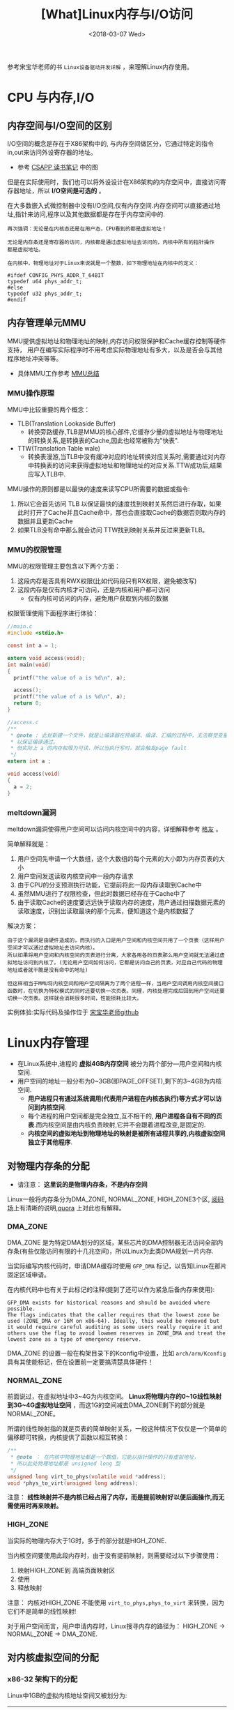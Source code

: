 #+TITLE: [What]Linux内存与I/O访问
#+DATE:  <2018-03-07 Wed> 
#+TAGS: memory
#+LAYOUT: post 
#+CATEGORIES: linux, memory, overview
#+NAME: <linux_memory_overview_usage.org>
#+OPTIONS: ^:nil 
#+OPTIONS: ^:{}

参考宋宝华老师的书 =Linux设备驱动开发详解= ，来理解Linux内存使用。
#+BEGIN_HTML
<!--more-->
#+END_HTML
* CPU 与内存,I/O
** 内存空间与I/O空间的区别
I/O空间的概念是存在于X86架构中的, 与内存空间做区分，它通过特定的指令in,out来访问外设寄存器的地址。
- 参考 [[https://kcmetercec.github.io/2018/05/31/book_csapp_chapter_1_1/][CSAPP 读书笔记]] 中的图

但是在实际使用时，我们也可以将外设设计在X86架构的内存空间中，直接访问寄存器地址，所以 *I/O空间是可选的* 。

在大多数嵌入式微控制器中没有I/O空间,仅有内存空间.内存空间可以直接通过地址,指针来访问,程序以及其他数据都是存在于内存空间中的.
#+BEGIN_EXAMPLE
  再次强调：无论是在内核态还是在用户态，CPU看到的都是虚拟地址！

  无论是内存条还是寄存器的访问，内核都是通过虚拟地址去访问的，内核中所有的指针操作
  都是虚拟地址。

  在内核中，物理地址对于Linux来说就是一个整数，如下物理地址在内核中的定义：

  #ifdef CONFIG_PHYS_ADDR_T_64BIT
  typedef u64 phys_addr_t;
  #else
  typedef u32 phys_addr_t;
  #endif
#+END_EXAMPLE
** 内存管理单元MMU
MMU提供虚拟地址和物理地址的映射,内存访问权限保护和Cache缓存控制等硬件支持，
用户在编写实际程序时不用考虑实际物理地址有多大，以及是否会与其他程序地址冲突等等。
- 具体MMU工作参考 [[https://kcmetercec.github.io/2018/03/26/hardware_basic_mmu/][MMU总结]]
*** MMU操作原理
MMU中比较重要的两个概念：
- TLB(Translation Lookaside Buffer)
  + 转换旁路缓存,TLB是MMU的核心部件,它缓存少量的虚拟地址与物理地址的转换关系,是转换表的Cache,因此也经常被称为"快表".
- TTW(Translation Table wale)
  + 转换表漫游,当TLB中没有缓冲对应的地址转换对应关系时,需要通过对内存中转换表的访问来获得虚拟地址和物理地址的对应关系.TTW成功后,结果应写入TLB中.

MMU操作的原则都是以最快的速度来读写CPU所需要的数据或指令:
1. 所以它会首先访问 TLB 以保证最快的速度找到映射关系然后进行存取，如果此时打开了Cache并且Cache命中，那也会直接取Cache的数据否则取内存的数据并且更新Cache
2. 如果TLB没有命中那么就会访问 TTW找到映射关系并反过来更新TLB。
*** MMU的权限管理
MMU的权限管理主要包含以下两个方面：
1. 这段内存是否具有RWX权限(比如代码段只有RX权限，避免被改写)
2. 这段内存是仅有内核才可访问，还是内核和用户都可访问
  - 仅有内核可访问的内存，避免用户获取到内核的数据

权限管理使用下面程序进行体验：
#+BEGIN_SRC c
  //main.c
  #include <stdio.h>

  const int a = 1;

  extern void access(void);
  int main(void)
  {
    printf("the value of a is %d\n", a);

    access();
    printf("the value of a is %d\n", a);
    return 0;
  }

  //access.c
  /**
   ,* @note : 此处新建一个文件，就是让编译器在预编译、编译、汇编的过程中，无法察觉变量 a的类型，
   ,* 以保证编译通过。
   ,* 但实际上 a 的内存权限为可读，所以当执行写时，就会触发page fault
   ,*/
  extern int a ;

  void access(void)
  {
    a = 2;
  }
#+END_SRC
*** meltdown漏洞
meltdown漏洞使得用户空间可以访问内核空间中的内容，详细解释参考 [[https://mp.weixin.qq.com/s/YjKoay39rtKQXGbWN6qfug][格友]] 。

简单解释就是：
1. 用户空间先申请一个大数组，这个大数组的每个元素的大小即为内存页表的大小
2. 用户空间发送读取内核空间中一段内存请求
3. 由于CPU的分支预测执行功能，它提前将此一段内存读取到Cache中
4. 虽然MMU进行了权限检查，但此时数据已经存在于Cache中了
5. 由于读取Cache的速度要远远快于读取内存的速度，用户通过扫描数据元素的读取速度，识别出读取最块的那个元素，便知道这个是内核数据了

解决方案：
#+BEGIN_EXAMPLE
  由于这个漏洞是由硬件造成的，而执行的入口是用户空间和内核空间共用了一个页表（这样用户空间才可以通过虚拟地址去访问内核）。
  所以如果将用户空间和内核空间的页表进行分离，大家各用各的页表那么用户空间就无法通过虚拟地址访问到内核了。(无论用户空间如何访问，它都是访问自己的页表，对应自己代码的物理地址或者就干脆是没有命中的地址)

  但这样相当于MMU将内核空间和用户空间隔离为了两个进程一样，当用户空间调用内核空间接口函数时，在切换为特权模式的同时还要切换一次页表。同理，内核处理完成后回到用户空间还要切换一次页表。这样就会消耗很多时间，性能损耗比较大。
#+END_EXAMPLE

实例体验:实际代码及操作位于 [[https://github.com/21cnbao/meltdown-example][宋宝华老师github]]

* Linux内存管理
- 在Linux系统中,进程的 *虚拟4GB内存空间* 被分为两个部分---用户空间和内核空间.
- 用户空间的地址一般分布为0~3GB(即PAGE_OFFSET),剩下的3~4GB为内核空间.  
  + *用户进程只有通过系统调用(代表用户进程在内核态执行)等方式才可以访问到内核空间*.
  + 每个进程的用户空间都是完全独立,互不相干的, *用户进程各自有不同的页表*.而内核空间是由内核负责映射,它并不会跟着进程改变,是固定的.
  + *内核空间的虚拟地址到物理地址的映射是被所有进程共享的,内核虚拟空间独立于其他程序*.
** 对物理内存条的分配
- 请注意： *这里说的是物理内存条，不是内存空间*
Linux一般将内存条分为DMA_ZONE, NORMAL_ZONE, HIGH_ZONE3个区, [[https://mp.weixin.qq.com/s/5K7rlPXo2yIcoIXXgqqLfQ][阅码场]]上有清晰的说明,[[https://www.quora.com/In-reference-to-Linux-Kernel-what-is-the-difference-between-high-memory-and-normal-memory][quora]] 上对此也有解释。
[[./mem_area.jpg]]

*** DMA_ZONE
DMA_ZONE 是为特定DMA划分的区域，某些芯片的DMA控制器无法访问全部内存条(有些仅能访问有限的十几兆空间)，所以Linux为此类DMA规划一片内存.

当实际编写内核代码时，申请DMA缓存时使用 =GFP_DMA= 标记，以告知Linux在那片固定区域申请。

在内核代码中也有关于此标记的注释(提到了还可以作为紧急后备内存来使用):
#+BEGIN_EXAMPLE
   GFP_DMA exists for historical reasons and should be avoided where possible.
   The flags indicates that the caller requires that the lowest zone be
   used (ZONE_DMA or 16M on x86-64). Ideally, this would be removed but
   it would require careful auditing as some users really require it and
   others use the flag to avoid lowmem reserves in ZONE_DMA and treat the
   lowest zone as a type of emergency reserve.
#+END_EXAMPLE

DMA_ZONE 的设置一般在构架目录下的Kconfig中设置，比如 =arch/arm/Kconfig= 具有其使能标记，但在设置前一定要搞清楚具体硬件！
*** NORMAL_ZONE
前面说过，在虚拟地址中3~4G为内核空间。 *Linux将物理内存的0~1G线性映射到3G~4G虚拟地址空间* ，而这1G的空间减去DMA_ZONE剩下的部分就是 NORMAL_ZONE。 

所谓的线性映射指的就是页表的简单映射关系，一般这种情况下仅仅是一个简单的偏移即可转换，内核提供了函数以相互转换：
#+BEGIN_SRC c
  /**
   ,* @note ： 在内核中物理地址都是一个数值，它能以指针操作的只有虚拟地址，
   ,* 所以此处物理地址都是 unsigned long 型
   ,*/
  unsigned long virt_to_phys(volatile void *address);
  void *phys_to_virt(unsigned long address);
#+END_SRC

注意： *线性映射并不是内核已经占用了内存，而是提前映射好以便后面操作,而无需使用时再来映射。*
*** HIGH_ZONE
当实际的物理内存大于1G时，多于的部分就是HIGH_ZONE.

当内核空间要使用此段内存时，由于没有提前映射，则需要经过以下步骤使用：
1. 映射HIGH_ZONE到 高端页面映射区
2. 使用
3. 释放映射
注意： 内核对HIGH_ZONE 不能使用 =virt_to_phys,phys_to_virt= 来转换，因为它们不是简单的线性映射!

对于用户空间而言，用户申请内存时，Linux搜寻内存的路径为： HIGH_ZONE -> NORMAL_ZONE -> DMA_ZONE.
** 对内核虚拟空间的分配
*** x86-32 架构下的分配
Linux中1GB的虚拟内核地址空间又被划分为:
| 区域名称              | 虚拟地址位置                            | 相关代码             |
|-----------------------+-----------------------------------------+----------------------|
| 保留区                | FIXADDR_TOP ~ 4GB                       | 搜索宏 FIXADDR_TOP   |
| 专用页面映射区        | FIXADDR_START ~ FIXADDR_TOP             | 搜索宏 FIXADDR_START |
| 高端内存映射区        | PKMAP_BASE ~ FIXADDR_START              | 搜索宏 PKMAP_BASE    |
| 隔离区                |                                         |                      |
| vmalloc虚拟内存分配区 | VMALLOC_START ~ VMALLOC_END             | 搜索宏 VMALLOC_START |
| 隔离区                |                                         |                      |
| 物理内存映射区        | 3GB起始最大长度896M(对应物理内存的896M) |                      |

#+begin_example
直接映射的最大896M物理内存分为两个区域：
- 0 ~ 16M : ISA设备用作DMA申请
- 16M ~ 896M : 常规区域
#+end_example
- 当系统物理内存超过4GB时，必须使用CPU的扩展分页(PAE)模式所提供的64位页目录才能取到4GB以上的物理内存。

由上表可以看出：此片虚拟区域一共1G，但实际物理内存映射区不足1G(还有其他区域占用了地址空间)。
*如果我们将vmalloc分配区设置得大一点，那么对应物理内存映射区就会小一点。对应的反应到物理内存上，那就是可映射的低端内存区变小了，相应的高端内存区就变大了。*
*** arm32 linux 下的分配
| 区域名称             | 虚拟地址位置                   | 相关代码                            |
|----------------------+--------------------------------+-------------------------------------|
| 向量表               | 0xfff0000~0xfff0fff            | 文档 Documentation/arm/memory.txt   |
| 隔离区               |                                |                                     |
| vmalloc和ioremap区域 | VMALLOC_START ~ VMALLOC_END -1 | 宏 VMALLOC_START                    |
| 隔离区               |                                |                                     |
| DMA和常规区域映射区  | PAGE_OFFSET ~ high_memory -1   | 宏 PAGE_OFFSET 以及变量 high_memory |
| 高端内存映射区       | PKMAP_BASE ~ PAGE_OFFSET -1    | 宏 PKMAP_BASE                       |
| 内核模块             | MODULES_VADDR ~ MODULES_END -1 | 宏 MODULES_VADDR                    |

由上表可以看出: 
 - 对于arm32 来说， *从内核模块开始的地方就已经是内核空间了！*
 - 此片虚拟区域一共1G，但实际物理内存映射区不足1G(还有其他区域占用了地址空间)。
   + *如果我们将vmalloc分配区设置得大一点，那么对应物理内存映射区就会小一点。对应的反应到物理内存上，那就是可映射的低端内存区变小了，相应的高端内存区就变大了。*
#+begin_example
  在编译内核的时候可以选择：
  - VMSPLIT_3G : 用户空间3G，内核空间1G。内核模块范围为 3GB-16MB ~ 3GB-2MB,高端内存映射 3GB-2MB ~ 3GB
  - VMSPLIT_2G : 用户空间2G，内核空间2G。内核模块范围为 2GB-16MB ~ 2GB-2MB,高端内存映射 2GB-2MB ~ 2GB

  ARM系统的Linux之所以把内核模块放在16MB范围内，是因为ARM指令在32M以内是短跳转。

  而内核代码位于 3G~3G+6M 的位置，所以将内核模块放在3G-2M ~ 3G-16M之间的内存差异在32M以内，
  这样就实现了内核模块和内核本身的代码段之间的短跳转，以最小的开销实现函数的调用.
#+end_example
** DMA、常规、高端内存分布
有以下4种可能的情况分布(地址由低到高)：
- DMA区域 | 常规区域 | 高端内存区域 
  + 内存较大，硬件DMA只能访问一部分地址，并且内核映射不完所有的物理内存，剩下的部分就是高端内存区域
- DMA区域 | 高端内存区域
  + 内存较大，硬件DMA可以访问全部地址，但内核映射不完所有的物理内存，剩下的部分就是高端内存区域
- DMA区域 | 常规区域
  + 内存较小，硬件DMA只能访问一部分地址，且内核可以完全映射物理内存
- DMA区域
  + 内存较小，硬件DMA可以访问全部地址，且内核可以完全映射物理内存

*** buddy 算法
DMA、常规、高端内存分布区 *最底层* 使用的是 =buddy= 算法进行管理，它将空闲 *页* 面以 2 的 n次方进行分配，而内存申请也是也 2 的 n 次方申请。
- buddy 在不断的拆分和合并，其空闲页面以 1,2,4,8,16... 这种形式组织起来
  + 从16个页面中取出一页后，buddy会拆分为 1,2,4,8 空闲页
  + 如果原来是1,2,8的空闲，现在又释放了2页,buddy会合并为1,4,8空闲页
- 与此同时， *用户每次申请也只能是2的n次方！*
#+begin_example
在 /proc/buddyinfo 会显示这些区域的空闲页面分布情况,依次从左到右显示 1,2,4,8,16 空闲页数量
#+end_example

在内核编程时，可以使用以下函数来申请buddy页(一般不会直接使用)：
#+BEGIN_SRC c
  /**
   ,* @brief file: /include/linux/gfp.h
   ,* @note 此处的order就代表2的次方
   ,*/
  struct page * alloc_pages(gfp_t gfp_mask, unsigned int order);
  void free_pages(unsigned long addr, unsigned int order);
#+END_SRC

* 内存申请实际操作
** 用户空间内存动态申请
用户空间的内存申请和释放使用标准的c库即可：
#+BEGIN_SRC c
#include <stdlib.h>
//申请
void *malloc(size_t size);
//释放
void free(void *ptr);
#+END_SRC

*Linux内核总是采用按需调页(Demand Paging),因此当malloc()返回的时候,虽然是成功返回,但是内核并没有真正给这个进程内存.这个时候如果去读申请的内存,内容全部是0,这个页面的映射是只读的.只有当写到某个页面的时候,内核才在页错误后,真正把这个页面给这个进程.*
** 内核空间内存动态申请
*** 物理内存连续申请
函数 =kmalloc() 和 __get_free_pages()以及类似函数= 申请的区域位于 =DMA和常规区域的映射区= ，
在物理上是连续的，与真实物理地址只有一个固定的偏移。
- kmalloc() 底层依赖于 __get_free_pages()
#+BEGIN_SRC c
/**
 ,* @brief 申请内存地址
 ,* @param size: 要申请的字节数
 ,* @param flags: 申请的内存类型
 ,* @note flags 一般有以下取值：
 ,* GFP_USER -> 为用户空间页分配内存，可能由于阻塞而导致睡眠
 ,* GFP_KERNEL -> 为内核空间申请内存，可能由于阻塞而导致睡眠
 ,* GFP_ATOMIC -> 原子方式申请内存，若不存在则直接返回而不阻塞(用于中断、tasklet、内核定时器等非进程上下文环境中)
 ,* GFP_HIGHUSER -> 从高端区域中为用户空间分配
 ,* GFP_NOIO -> 申请期间，不允许任何 I/O 初始化
 ,* GFP_NOFS -> 申请期间，不允许任何文件系统调用
 ,* GFP_NOWAIT -> 若不存在空闲页则不等待
 ,* GFP_DMA -> 从DMA区域分配内存
 ,* 还有其他取值请参考文件 include/linux/slab.h
 ,*/
void *kmalloc(size_t size, gfp_t flags);

/**
 ,* @brief 在kmalloc 的基础上申请内存并清零内存
 ,*/
void *kzalloc(size_t size, gfp_t flags);

/**
 ,* @brief 释放kmalloc对应申请的内存
 ,*/
void kfree(const void *);

/**
 ,* @brief 内存的申请管理设备，当设备被释放时内存也跟着自动释放
 ,*/
void *devm_kmalloc(struct device *dev, size_t size, gfp_t gfp);
/**
 ,* @brief 在 devm_kmalloc 的基础上申请内存并清零内存
 ,*/
void *devm_kzalloc(struct device *dev, size_t size, gfp_t gfp);
#+END_SRC
*** 物理内存不一定连续申请
函数 =vmalloc()= 申请区域位于 =vmalloc区域= ，在物理上不一定是连续的，与真实物理地址转换关系也不简单。
- vmalloc() 一般只为存在于软件中的(没有对应硬件访问)较大的内存分配
- vmalloc() 效率没有 kmalloc() 高，不适合用来分配小内存
  + 在申请时会内存映射并修改页表
- vmalloc() *不能用在原子上下文中* ，因为它内存实现使用了标志为 =GFP_KERNEL= 的 kmalloc，可能会导致睡眠
#+BEGIN_SRC c
void *vmalloc(unsigned long size);
void vfree(const void *addr);
#+END_SRC
*** slab机制提高少量字节申请效率
slab机制使得内核中的小对象在前后两次被使用时分配在同一块内存或同一类内存空间且保留了基本的数据结构，大大提高分配效率。
- kmalloc() 就是使用 slab 机制实现的
- 使用 slab机制申请的内存与物理内存之间也是简单的线性偏移关系
- 查看 =/proc/slabinfo= 可以得到当前 slab 分配和使用情况
#+BEGIN_SRC c
/**
 ,* @brief 创建一个slab缓存，保留任意数据且全部大小相同的后备缓存
 ,* @param name: 缓存名称，最终会映射在 /proc/slabinfo 中
 ,* @param size: 每个数据结构的大小
 ,* @param aligh: 数据的对齐方式
 ,* @param flags: 申请标记：
 ,* - SLAB_POISON
 ,* - SLAB_RED_ZONE : 
 ,* - SLAB_HWCACHE_ALIGH : 每个数据对象被对齐到一个缓存行
 ,* @param ctor: 对象的构造函数
 ,*/
struct kmem_cache *kmem_cache_create(const char *name, size_t size,
                                     size_t align, unsigned long flags,
                                     void (*ctor)(void *));

void *kmem_cache_alloc(struct kmem_cache *cache, gfp_t flags);
void kmem_cache_free(struct kmem_cache *cache,void *objp);

/**
 ,* @brief 释放 slab 缓存
 ,*/
void kmem_cache_destroy(struct kmem_cache *s);
#+END_SRC

使用例子：
#+BEGIN_SRC c
static kmem_cache_t *xxx_cachep;

//! 申请slab缓存池
xxx_cachep = kmem_cache_create("xxx", sizeof(struct xxx), 0, SLAB_HWCACHE_ALIGH | SLAB_PANIC,
                               NULL);
//! 分配对象内存
struct xxx *ctx;
ctx = kmem_cache_alloc(xxx_cachep, GFP_KERNEL);
//! 使用对象内存

//! 释放对象内存
kmem_cache_free(xxx_cachep, ctx);

//! 释放slab缓存池
kmem_cache_destroy(xxx_cachep);
#+END_SRC

内存池技术也是用于分配大量小对象的后备缓存技术。
#+BEGIN_SRC c
mempool_t *mempool_create(int min_nr, mempool_alloc_t *alloc_fn,
                          mempool_free_t *free_fn, void *pool_data);

void *mempool_alloc(mempool_t *pool, gfp_t gfp_mask);
void mempool_free(void *element, mempool_t *pool);

void mempool_destroy(mempool_t *pool);
#+END_SRC
* 设备 I/O 端口和 I/O 内存的访问
设备通常会提供一组寄存器来控制设备,读写设备和获取设备状态,这些寄存器可能位于 I/O 空间中,也可能位于内存空间中.
- 当位于I/O 空间时,通常被称为 *I/O端口*;
- 当位于内存空间时,对应的内存空间被称为 *I/O内存*.
- 在使用I/O区域时,需要 *申请该区域* ,以表明驱动要访问这片区域.
** I/O 端口
I/O 端口的具体操作流程为：
1. 申请I/O端口资源
2. 使用读写函数操作I/O端口
3. 释放I/O端口资源
*** 申请与释放
#+BEGIN_SRC c
//! 向内核申请 n 个端口,这些端口从 start开始,name 参数为设备的名称
//! 获得的地址为结构体类型 struct resource
#define request_region(start,n,name) __request_region(&ioport_resource,(start),(n),(name),0)
//! 释放端口
#define release_region(start,n) __release_region(&ioport_resource, (start), (n))
//! 设备资源释放后自动释放端口资源
#define devm_request_region(dev,start,n,name) __devm_request_region(dev,&ioport_resource,(start),(n),(name))
#+END_SRC
*** 读写操作
#+BEGIN_SRC c
//!读写一字节端口
unsigned inb(unsigned port);
void outb(unsigned char byte, unsigned port);
//!读写16位端口
unsigned inw(unsigned port);
void outw(unsigned short word, unsigned port);
//!读写32位端口
unsigned inl(unsigned port);
void outl(unsigned longword, unsigned port);
//!读写一串字节
void insb(unsigned port, void *addr, unsigned long count);
void outsb(unsigned port, void *addr, unsigned long count);
//!读写一串16位
void insw(unsigned port, void *addr, unsigned long count);
void outsw(unsigned port, void *addr, unsigned long count);
//!读写一串32位
void insl(unsigned port, void *addr, unsigned long count);
void outsl(unsigned port, void *addr, unsigned long count);
#+END_SRC
** I/O 内存
I/O内存的操作流程为：
1. 申请I/O内存资源
2. 将资源地址映射到内核虚拟空间
3. 使用读写函数操作
4. 释放I/O内存资源
*** 申请与释放
#+BEGIN_SRC c
//! 申请以start为开始的,n字节的I/O内存区域，名字为name
//! 获得的地址为结构体类型 struct resource
#define request_mem_region(start,n,name) __request_region(&iomem_resource, (start),(n),(name),0)
//! 释放申请的内存
#define release_mem_region(start,n) __release_region(&iomem_resource, (start),(n))

//! 设备资源释放后自动释放端口资源
#define devm_request_mem_region(dev,start,n,name) __devm_request_region(dev,&iomem_resource,(start),(n),(name))
#+END_SRC
*** 映射
#+BEGIN_SRC c
/**
 ,* @brief 从物理地址 offset处映射size字节内存到内核虚拟内存
 ,* @note ioremap() 与 vmalloc() 类似，也需要新建页表，但不进行内存分配行为。
 ,* 所映射的虚拟地址区为 vmalloc 映射区
 ,*/
void __iomem *ioremap(phys_addr_t offset, size_t size);
//! 取消映射关系
void iounmap(void __iomem *addr);
//! 当设备资源释放后自动取消映射关系
void __iomem *devm_ioremap(struct device *dev, resource_size_t offset, resource_size_t size);
#+END_SRC
*** 读写操作函数
#+BEGIN_SRC c
/**
 ,* @brief 分别读写 8,16,32,64 位
 ,*/
u8  readb(const volatile void _iomem *addr);
u16 readw(const volatile void _iomem *addr);
u32 readl(const volatile void _iomem *addr);
u64 readq(const volatile void _iomem *addr);

void writeb(u8  value, volatile void __iomem *addr);
void writew(u16 value, volatile void __iomem *addr);
void writel(u32 value, volatile void __iomem *addr);
void writeq(u64 value, volatile void __iomem *addr);
#+END_SRC
** 将设备地址映射到用户空间
驱动可以通过mmap()函数来给用户空间提供设备的虚拟地址，以达到间接访问的目的。

mmap()实现这样一个映射的过程：将用户空间的一段内存与设备内存关联，当用户访问用户空间的这段地址范围时，
实际上会转化为对设备的访问。
#+begin_example
一般这样做的目的并不是为了用户空间来直接控制寄存器，因为这就破坏了分层的原则。

一般就用于将内核空间申请的内存映射到用户空间，这样用户可以直接高效的参与内存读写，避免再进行一次数据搬移。
比如：用户空间直接读写DMA收发的数据。
#+end_example
*** 内存映射与VMA
#+BEGIN_SRC c
//! 内核 file_operatoins 中的 mmap()
int (*mmap)(struct file *, struct vm_area_struct *);

//! 用户空间的 mmap()

/**
 ,* @brief 从内核空间映射一段内存到用户空间
 ,* @param addr : 映射到用户空间以 addr 为起始，为NULL则自动分配
 ,* @param length: 映射的字节数
 ,* @param prot: 内存访问权限
 ,* - PROT_NONE : 不可访问
 ,* - PROT_EXEC : 可以执行
 ,* - PROT_READ : 可读
 ,* - PROT_WRITE: 可写
 ,* @param flags : 内存状态
 ,* - MAP_SHARED : 可被进程共享
 ,* - MAP_PRIVATE: 非共享
 ,* @param fd: 打开的文件索引
 ,* @param offset: 从内核的 offset 偏移处开始映射
 ,* @return 申请的地址
 ,*/
void *mmap(void *addr, size_t length, int prot, int flags, int fd, off_t offset);

/**
 ,* @brief 取消映射
 ,*/
int munmap(void *addr, size_t length);
#+END_SRC
当用户调用 mmap()的时候,内核会进行如下处理.
1. 在进程的虚拟空间查找一块 VMA
2. 将这块VMA进行映射
3. 如果设备驱动程序或者文件系统的file_operations定义了mmap()操作,则调用它
4. 将这个VMA插入进程的VMA链表中

驱动中的mmap()的实现机制是建立页表,并填充VMA结构体中 =vm_operations_struct= 指针.
#+BEGIN_SRC C
//! 用于描述一个虚拟内存区域
struct vm_area_struct
{
        /*The first cache line has the info for VMA tree walking.*/
        unsigned long vm_start;/*Our start address within vm_mm.*/
        unsigned long vm_end;/*The first byte after our end address within vm_mm*/
        /* lnked list of VM areas per task, sorted by address*/
        struct vm_area_struct *vm_next,*vm_prev;
        struct rb_node vm_rb;
        ...
};
#+END_SRC
VMA结构体描述的虚拟地址介于 vm_start 和 vm_end之间,其 vm_ops 成员指向这个VMA的操作集, 针对VMA的操作都被包含在 vm_operations_struct 结构体中.

操作范例:
#+BEGIN_SRC C
static int xxx_mmap(stuct file *filp, struct vm_area_struct *vma)
{
// 创建页表项
        if(remap_pfn_range(vma, vma->vm_start, vm->vm_pgoff, vma->vm_end -
                           vma->vm_start, vma->vm_page_prot))
                return -EAGAIN;
        vma->vm_ops = &xxx_remap_vm_ops;
        xxx_vma_open(vma);
        return 0;
}

// 在用户空间使用 mmap()的时候被用到
static void xxx_vma_open(struct vm_area_struct *vma)
{
        ...
        printk(KERN_NOTICE "xxx VMA open, virt %lx, phys %lx\n", vma->vm_start, vma->vm_pgoff << PAGE_SHIFT);
}
// 在用户空间使用 munmap()的时候被用到
static void xxx_vma_close(struct vm_area_struct *vma)
{
        ...
        printk(KERN_NOTICE "xxx VMA close.\n");
}
static struct vm_operations_struct xxx_remap_vm_ops =
{
        .open = xxx_vma_open,
        .close = xxx_vma_close,
        ...
};
#+END_SRC
*** fault() 函数
fault() 函数可以为设备提供更加灵活的内存映射途径。
当访问的页不在内存时，fault()会被内核自动调用。

当发生缺页时，流程为：
1. 找到缺页的虚拟地址所在的VMA
2. 如果必要分配中间页目录表和页表
3. 如果页表项对应的物理页面不存在，则调用 fault() 函数，它返回物理页面的页描述符
4. 将物理页面地址填充到页表中
* I/O内存静态映射
在将linux移植到目标电路板的过程中,有的会建立外设I/O内存物理地址到虚拟地址的静态映射,这个映射通过在与电路板对应的 map_desc 结构体数组中添加新的成员完成.
#+BEGIN_SRC C
struct map_desc{
        unsigned long virtual;  //虚拟地址
        unsigned long pfn;     //__phys_to_pfn(phy_addr)
        unsigned long length;  //内存大小
        unsigned int type;     //内存类型
};
#+END_SRC
* DMA内存
** DMA与Cache一致性
在DMA不工作的情况下或者DMA与Cache相对应的主存没有重叠区, 那么Cache 与主存中的数据具有一致性特点.二者并不会起冲突.

*当DMA与Cache相对应的主存有重叠区时,当DMA更新了重叠区的内容,而Cache并没有对应的更新.此时CPU仍然使用的是陈旧的cache的数据,就会发生Cache与内存之间数据"不一致性"的错误!*
在发生Cache与内存不一致性错误后,驱动将无法正常运行.

Cache的不一致问题并不是只发生在DMA的情况下,实际上,它还存在于Cache使能和关闭的时刻.例如,对于带MMU功能的ARM处理器,在开启 *MMU之前需要先置Cache无效,否则在开启MMU之后,Cache里面有可能保存的还是之前的物理地址,这也会造成不一致性的错误!*.
** Linux 下的DMA编程(*DMA只是一种外设与内存的交互方式*)
内存中用于外设交互数据的一块区域称为 DMA 缓冲区, *在设备不支持scatter/gather操作的情况下,DMA缓冲区在物理上必须上连续的.*
*** DMA区域
对于大多数现代嵌入式处理器而言,DMA操作可以在整个常规内存区域进行,因此DMA区域就直接覆盖了常规内存.
*** 虚拟地址,物理地址,总线地址
- 总线地址： 基于DMA硬件使用的是总线地址而不是物理地址，是从设备角度上看到的内存地址
- 物理地址：是从CPU MMU 控制器外围角度上看到的内存地址
- 虚拟地址：CPU看到的是MMU反映给它的地址
*** DMA地址掩码
设备不一定能在所有的内存地址上执行DMA操作,在这种情况下需要设置DMA能够操作的地址总线宽度.
#+BEGIN_SRC c
int dma_set_mask(struct device *dev, u64 mask)
#+END_SRC
如果DMA只能操作24位地址,那么就应该调用 =dma_set_mask(dev,0xffffff)=
*** 一致性DMA缓冲区
为了能够避免 *DMA与Cache一致性问题*,使用如下函数分配一个DMA一致性的内存区域:
#+BEGIN_SRC C
/*
  申请一致性DMA缓冲区
 ,*/
//返回申请到的DMA缓冲区的虚拟地址
//handle 代表总线地址
void *dma_alloc_coherent(struct device *dev, size_t size, dma_addr_t *handle, gfp_t gfp);

//释放申请的内存
void dma_free_coherent(struct device *dev,size_t size, void *cpu_addr, dma_addr_t handle);

/*
  分配一个写合并(writecombining)的DMA缓冲区
 ,*/
void *dma_alloc_writecombine(struct device *dev, size_t size, dma_addr_t *handle, gfp_t gfp);

//释放
void dma_free_writecombine(struct device *dev,size_t size, void *cpu_addr, dma_addr_t handle);

/*
  PCI设备申请缓冲区
,*/
void *pci_alloc_consistent(struct pci_dev *pdev, size_t size, dma_addr_t *dma_addrp);

//释放
void pci_free_consisten(struct pci_dev *pdev, size_t size, void *cpu_addr, dma_addr_t dma_addr);

#+END_SRC
*注意*:
=dma_alloc_xxx()= 函数虽然是以 dma_alloc_开头, *但是其申请的区域不一定在DMA区域里面*.以32位ARM处理器为例,当conherent_dma_mask小于0xffffffff时,才会设置GFP_DMA标记,并从DMA区域去申请内存.
*** 流式DMA映射
在许多情况下缓冲区来自内核的较上层，上层很可能以普通的 kmalloc() 等方申请内存，这时就需要使用流式DMA。

流式DMA操作在本质上大多就是进行关闭Cache操作，以解决一致性问题。

操作步骤为：
1. 进行流式DMA映射
2. 执行DMA操作
3. 取消映射

